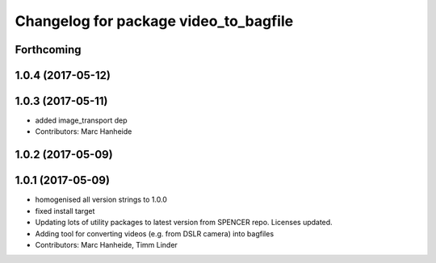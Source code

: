 ^^^^^^^^^^^^^^^^^^^^^^^^^^^^^^^^^^^^^^
Changelog for package video_to_bagfile
^^^^^^^^^^^^^^^^^^^^^^^^^^^^^^^^^^^^^^

Forthcoming
-----------

1.0.4 (2017-05-12)
------------------

1.0.3 (2017-05-11)
------------------
* added image_transport dep
* Contributors: Marc Hanheide

1.0.2 (2017-05-09)
------------------

1.0.1 (2017-05-09)
------------------
* homogenised all version strings to 1.0.0
* fixed install target
* Updating lots of utility packages to latest version from SPENCER repo. Licenses updated.
* Adding tool for converting videos (e.g. from DSLR camera) into bagfiles
* Contributors: Marc Hanheide, Timm Linder
